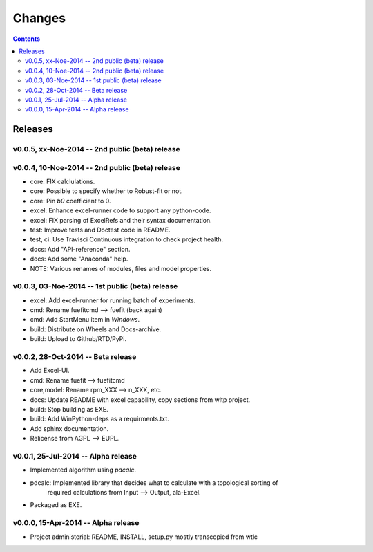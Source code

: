 #######
Changes
#######

.. contents::

Releases
========
v0.0.5, xx-Noe-2014 -- 2nd public (beta) release
------------------------------------------------


v0.0.4, 10-Noe-2014 -- 2nd public (beta) release
------------------------------------------------
* core: FIX calclulations.
* core: Possible to specify whether to Robust-fit or not.
* core: Pin `b0` coefficient to 0.
* excel: Enhance excel-runner code to support any python-code. 
* excel: FIX parsing of ExcelRefs and their syntax documentation.  
* test: Improve tests and Doctest code in README. 
* test, ci: Use Travisci Continuous integration to check project health.
* docs: Add "API-reference" section.
* docs: Add some "Anaconda" help.
* NOTE: Various renames of modules, files and model properties.


v0.0.3, 03-Noe-2014 -- 1st public (beta) release
------------------------------------------------
* excel: Add excel-runner for running batch of experiments. 
* cmd: Rename fuefitcmd --> fuefit (back again)
* cmd: Add StartMenu item in *Windows*.
* build: Distribute on Wheels and Docs-archive.
* build: Upload to Github/RTD/PyPi.


v0.0.2, 28-Oct-2014 -- Beta release
-----------------------------------
* Add Excel-UI.
* cmd: Rename fuefit --> fuefitcmd
* core,model: Rename rpm_XXX --> n_XXX, etc.
* docs: Update README with excel capability, copy sections from wltp project.
* build: Stop building as EXE.
* build: Add WinPython-deps as a requirments.txt.
* Add sphinx documentation.
* Relicense from AGPL --> EUPL.


v0.0.1, 25-Jul-2014 -- Alpha release
------------------------------------
* Implemented algorithm using `pdcalc`.
* pdcalc: Implemented library that decides what to calculate with a topological sorting of 
    required calculations from Input --> Output, ala-Excel.
* Packaged as EXE.


v0.0.0, 15-Apr-2014 -- Alpha release
------------------------------------
* Project administerial: README, INSTALL, setup.py mostly transcopied from wtlc
